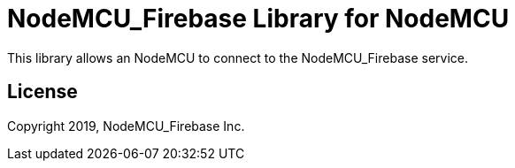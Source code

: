 = NodeMCU_Firebase Library for NodeMCU =

This library allows an NodeMCU to connect to the NodeMCU_Firebase service.

== License ==

Copyright 2019, NodeMCU_Firebase Inc.